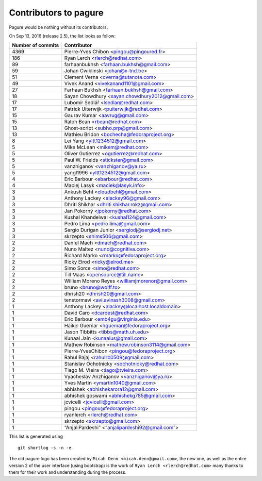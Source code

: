 Contributors to pagure
=========================

Pagure would be nothing without its contributors.

On Sep 13, 2016 (release 2.5), the list looks as follow:

=================  ===========
Number of commits  Contributor
=================  ===========
  4369              Pierre-Yves Chibon <pingou@pingoured.fr>
   186              Ryan Lerch <rlerch@redhat.com>
    89              farhaanbukhsh <farhaan.bukhsh@gmail.com>
    59              Johan Cwiklinski <johan@x-tnd.be>
    51              Clement Verna <cverna@tutanota.com>
    49              Vivek Anand <vivekanand1101@gmail.com>
    27              Farhaan Bukhsh <farhaan.bukhsh@gmail.com>
    18              Sayan Chowdhury <sayan.chowdhury2012@gmail.com>
    17              Lubomír Sedlář <lsedlar@redhat.com>
    17              Patrick Uiterwijk <puiterwijk@redhat.com>
    15              Gaurav Kumar <aavrug@gmail.com>
    15              Ralph Bean <rbean@redhat.com>
    13              Ghost-script <subho.prp@gmail.com>
    13              Mathieu Bridon <bochecha@fedoraproject.org>
     8              Lei Yang <yltt1234512@gmail.com>
     5              Mike McLean <mikem@redhat.com>
     5              Oliver Gutierrez <ogutierrez@redhat.com>
     5              Paul W. Frields <stickster@gmail.com>
     5              vanzhiganov <vanzhiganov@ya.ru>
     5              yangl1996 <yltt1234512@gmail.com>
     4              Eric Barbour <ebarbour@redhat.com>
     4              Maciej Lasyk <maciek@lasyk.info>
     3              Ankush Behl <cloudbehl@gmail.com>
     3              Anthony Lackey <alackey96@gmail.com>
     3              Dhriti Shikhar <dhriti.shikhar.rokz@gmail.com>
     3              Jan Pokorný <jpokorny@redhat.com>
     3              Kushal Khandelwal <kushal124@gmail.com>
     3              Pedro Lima <pedro.lima@gmail.com>
     3              Sergio Durigan Junior <sergiodj@sergiodj.net>
     3              skrzepto <shims506@gmail.com>
     2              Daniel Mach <dmach@redhat.com>
     2              Nuno Maltez <nuno@cognitiva.com>
     2              Richard Marko <rmarko@fedoraproject.org>
     2              Ricky Elrod <ricky@elrod.me>
     2              Simo Sorce <simo@redhat.com>
     2              Till Maas <opensource@till.name>
     2              William Moreno Reyes <williamjmorenor@gmail.com>
     2              bruno <bruno@wolff.to>
     2              dhrish20 <dhrish20@gmail.com>
     2              tenstormavi <avi.avinash3008@gmail.com>
     1              Anthony Lackey <alackey@localhost.localdomain>
     1              David Caro <dcaroest@redhat.com>
     1              Eric Barbour <emb4gu@virginia.edu>
     1              Haikel Guemar <hguemar@fedoraproject.org>
     1              Jason Tibbitts <tibbs@math.uh.edu>
     1              Kunaal Jain <kunaalus@gmail.com>
     1              Mathew Robinson <mathew.robinson3114@gmail.com>
     1              Pierre-YvesChibon <pingou@fedoraproject.org>
     1              Rahul Bajaj <rahulrb0509@gmail.com>
     1              Stanislav Ochotnicky <sochotnicky@redhat.com>
     1              Tiago M. Vieira <tiago@tvieira.com>
     1              Vyacheslav Anzhiganov <vanzhiganov@ya.ru>
     1              Yves Martin <ymartin1040@gmail.com>
     1              abhishek <abhishekarora12@gmail.com>
     1              abhishek goswami <abhishekg785@gmail.com>
     1              jcvicelli <jcvicelli@gmail.com>
     1              pingou <pingou@fedoraproject.org>
     1              ryanlerch <rlerch@redhat.com>
     1              skrzepto <skrzepto@gmail.com>
     1              “AnjaliPardeshi” <“anjalipardeshi92@gmail.com”>
=================  ===========

This list is generated using

::

  git shortlog -s -n -e


The old pagure logo has been created by ``Micah Denn <micah.denn@gmail.com>``,
the new one, as well as the entire version 2 of the user interface (using
bootstrap) is the work of ``Ryan Lerch <rlerch@redhat.com>`` many thanks
to them for their work and understanding during the process.
